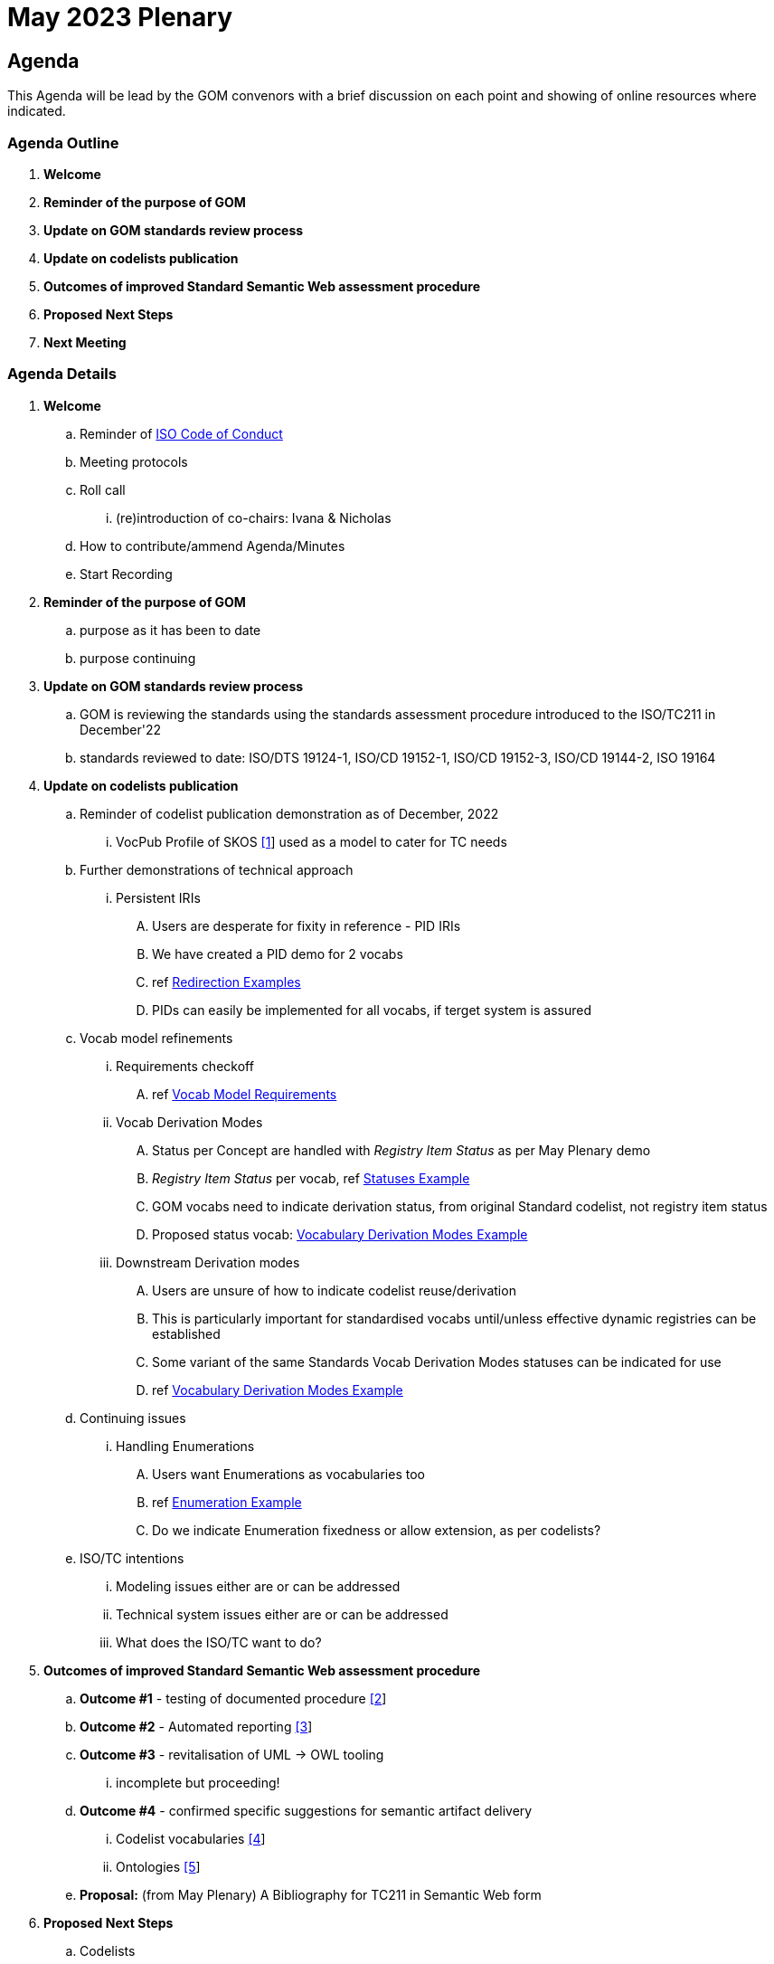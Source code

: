 = May 2023 Plenary 

== Agenda

This Agenda will be lead by the GOM convenors with a brief discussion on each point and showing of online resources where indicated.

=== Agenda Outline

. *Welcome*
. *Reminder of the purpose of GOM*
. *Update on GOM standards review process*
. *Update on codelists publication*
. *Outcomes of improved Standard Semantic Web assessment procedure*
. *Proposed Next Steps*
. *Next Meeting*

=== Agenda Details

. *Welcome*
.. Reminder of https://www.iso.org/publication/PUB100397.html[ISO Code of Conduct]
.. Meeting protocols
.. Roll call
... (re)introduction of co-chairs: Ivana & Nicholas
.. How to contribute/ammend Agenda/Minutes
.. Start Recording
. *Reminder of the purpose of GOM*
.. purpose as it has been to date
.. purpose continuing
. *Update on GOM standards review process*
.. GOM is reviewing the standards using the standards assessment procedure introduced to the ISO/TC211 in December'22 
.. standards reviewed to date: ISO/DTS 19124-1, ISO/CD 19152-1, ISO/CD 19152-3, ISO/CD 19144-2, ISO 19164
. *Update on codelists publication*
.. Reminder of codelist publication demonstration as of December, 2022
... VocPub Profile of SKOS https://iso-tc211.github.io/GOM/vocab-profile/[[1]] used as a model to cater for TC needs
.. Further demonstrations of technical approach
... Persistent IRIs
.... Users are desperate for fixity in reference - PID IRIs
.... We have created a PID demo for 2 vocabs
.... ref <<Redirection Examples>>
.... PIDs can easily be implemented for all vocabs, if terget system is assured
.. Vocab model refinements
... Requirements checkoff
.... ref <<Vocab Model Requirements>>
... Vocab Derivation Modes
.... Status per Concept are handled with _Registry Item Status_ as per May Plenary demo
.... _Registry Item Status_ per vocab, ref <<Statuses Example>>
.... GOM vocabs need to indicate derivation status, from original Standard codelist, not registry item status
.... Proposed status vocab: <<Vocabulary Derivation Modes Example>>
... Downstream Derivation modes
.... Users are unsure of how to indicate codelist reuse/derivation
.... This is particularly important for standardised vocabs until/unless effective dynamic registries can be established
.... Some variant of the same Standards Vocab Derivation Modes statuses can be indicated for use
.... ref <<Vocabulary Derivation Modes Example>>
.. Continuing issues
... Handling Enumerations
.... Users want Enumerations as vocabularies too
.... ref <<Enumeration Example>>
.... Do we indicate Enumeration fixedness or allow extension, as per codelists?
.. ISO/TC intentions
... Modeling issues either are or can be addressed
... Technical system issues either are or can be addressed
... What does the ISO/TC want to do?
. *Outcomes of improved Standard Semantic Web assessment procedure*
.. *Outcome #1* - testing of documented procedure https://iso-tc211.github.io/GOM/standards-assessment/[[2]]
.. *Outcome #2* - Automated reporting https://iso-tc211.github.io/GOM/standards-assessment/reports/[[3]]
.. *Outcome #3* - revitalisation of UML -> OWL tooling
... incomplete but proceeding!
.. *Outcome #4* - confirmed specific suggestions for semantic artifact delivery
... Codelist vocabularies http://iso.kurrawong.net/vocab[[4]]
... Ontologies https://github.com/ISO-TC211/GOM/tree/master/isotc211_GOM_harmonizedOntology[[5]]
.. *Proposal:* (from May Plenary) A Bibliography for TC211 in Semantic Web form
. *Proposed Next Steps*
.. Codelists
... Formalise Vocab model Requirements and handling
... Establish and cater for Enumeration requirements in Vocab model
.. Semantic Assessment
... Formally review several more standards
... Complete the revitalisation of UML -> OWL tooling
... Create/reuse a demo Bibliography for TC211 in Semantic Web form
. *Next Meeting*
.. When
.. Proposed Agenda

[1] https://iso-tc211.github.io/GOM/vocab-profile/

[2] https://iso-tc211.github.io/GOM/standards-assessment/

[3] https://iso-tc211.github.io/GOM/standards-assessment/reports/

[4] http://iso.kurrawong.net/vocab

[5] https://github.com/ISO-TC211/GOM/tree/master/isotc211_GOM_harmonizedOntology

[6] https://github.com/ISO-TC211/GOM/tree/master/standards-assessment/reports

== Vocab Model Requirements

These are Requirements _not_ already catered for by the https://iso-tc211.github.io/GOM/vocab-profile/specification.html[ISO SKOS Vocabulary Profile]:
|===
| ID | Requirement | Model elements

| New 1 | Vocabularies must indicate their status with respect to differences from the original list of Concepts in their defining standard | Use of a derivation status marker at the `ConceptScheme` level
| New 2 | Vocabularies and Concepts must indicate their initial definition, reuse and any altered definitions in Standards' versions | Extended use of `rdfs:isDefinedBy` & versioning properties
| New 3 | Enumerations must be differentiated from Codelists at the vocabulary level | Subclass or status marker for `ConceptScheme`
|===

== Examples

=== Redirection Examples

|===
| Item | PID IRI | Notes

3+| *Role Codes*
| Role Codes codelist | http://def.isotc211.org/iso19115/-1/2018/CitationAndResponsiblePartyInformation/code/CI_RoleCode[http://def.isotc211.org/iso19115/-1/2018/ CitationAndResponsiblePartyInformation/code/CI_RoleCode] | 
| Role Codes _author_ code | http://def.isotc211.org/iso19115/-1/2018/CitationAndResponsiblePartyInformation/code/CI_RoleCode[http://def.isotc211.org/iso19115/-1/2018/ CitationAndResponsiblePartyInformation/code/CI_RoleCode/author] | 
3+| *Item Status*
| Item Status codelist | http://def.isotc211.org/iso19135/-1/2015/CoreModel/code/RE_ItemStatus | 
| Item Status _addition_ code | http://def.isotc211.org/iso19135/-1/2015/CoreModel/code/RE_ItemStatus/addition | 
3+| *Profiles & Formats*
| Role Codes _author_ via profile, default | http://iso.kurrawong.net/vocab/CI_RoleCode/author?_profile=vocpub&_mediatype=application/rdf+xml[http://def.isotc211.org/iso19115/-1/2018/ CitationAndResponsiblePartyInformation/code/CI_RoleCode/author?_profile=vocpub] | any and multiple profiles can be implemented, if we have the data
| Role Codes _author_ Alternate profiles listing  | http://iso.kurrawong.net/vocab/CI_RoleCode/author?_profile=alt[http://def.isotc211.org/iso19115/-1/2018/ CitationAndResponsiblePartyInformation/code/CI_RoleCode/author?_profile=alt] | any and multiple profiles can be implemented, if we have the data
| A05 vocabulary profiles | http://vocab.nerc.ac.uk/collection/A05/current/?_profile=alt | Note the non-RDF profiles, e.g. http://vocab.nerc.ac.uk/collection/A05/current/?_profile=dd&_mediatype=application/json[dd]
| Role Codes _author_ via profile & format  | http://iso.kurrawong.net/vocab/CI_RoleCode/author?_profile=vocpub&_mediatype=application/ld+json[http://def.isotc211.org/iso19115/-1/2018/ CitationAndResponsiblePartyInformation/code/CI_RoleCode/author?_profile=vocpub&_mediatype=application/ld+json] | 
|===

=== Statuses Example

.Vocabularies from the Geological Survey of South Australia showing per-vocab status https://gssa-prez-linux-web-app.azurewebsites.net/vocab/[GSSA Vocabs]
image::files/vocab-statuses.png[]

* Here the status of vocabularies within a register using https://linked.data.gov.au/def/reg-statuses[an extension] of http://def.isotc211.org/iso19135/-1/2015/CoreModel/code/RE_ItemStatus [ISO19135 _Item Status_ codes] are shown.
* GOM Semantic Web vocabularies need to indicate derivation status, not registered item status

=== Vocabulary Derivation Modes Example

From https://gssa-prez-linux-web-app.azurewebsites.net/vocab/vocab-derivation-modes[GSSA's Vocabulary Derivation Modes vocabulary]:

.The current modes listed in the https://gssa-prez-linux-web-app.azurewebsites.net/vocab/vocab-derivation-modes[Vocab Derivation Modes] vocabulary
image::files/derivation-modes.png[]

=== Enumeration Example

.Part of an Enumeration from ISO19115, re-implemented as a SKOS vocab at https://gssa-prez-linux-web-app.azurewebsites.net/vocab/topic-categories[GSSA Topic Categories]
image::files/enumerations.png[]
